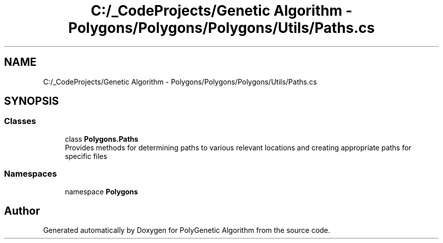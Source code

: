 .TH "C:/_CodeProjects/Genetic Algorithm - Polygons/Polygons/Polygons/Utils/Paths.cs" 3 "Sat Sep 16 2017" "Version 1.1.2" "PolyGenetic Algorithm" \" -*- nroff -*-
.ad l
.nh
.SH NAME
C:/_CodeProjects/Genetic Algorithm - Polygons/Polygons/Polygons/Utils/Paths.cs
.SH SYNOPSIS
.br
.PP
.SS "Classes"

.in +1c
.ti -1c
.RI "class \fBPolygons\&.Paths\fP"
.br
.RI "Provides methods for determining paths to various relevant locations and creating appropriate paths for specific files "
.in -1c
.SS "Namespaces"

.in +1c
.ti -1c
.RI "namespace \fBPolygons\fP"
.br
.in -1c
.SH "Author"
.PP 
Generated automatically by Doxygen for PolyGenetic Algorithm from the source code\&.
